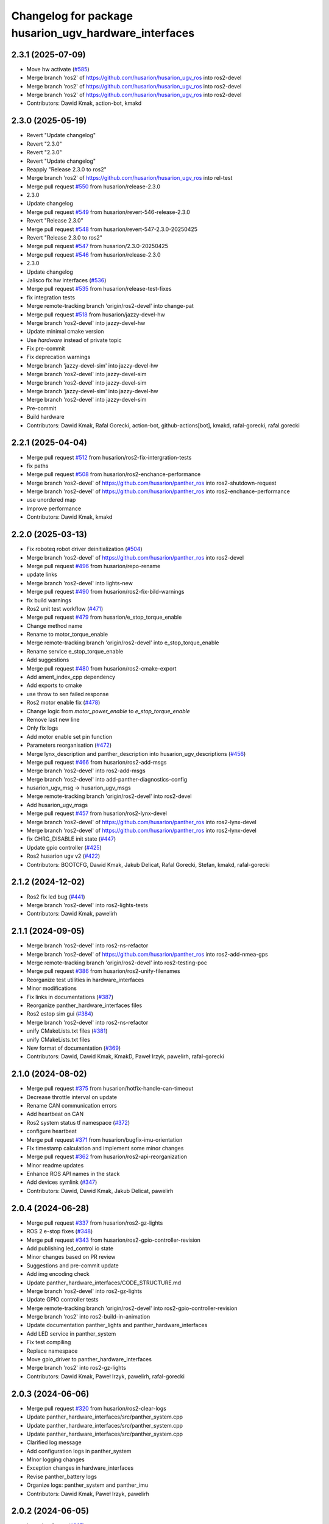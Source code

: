 ^^^^^^^^^^^^^^^^^^^^^^^^^^^^^^^^^^^^^^^^^^^^^^^^^
Changelog for package husarion_ugv_hardware_interfaces
^^^^^^^^^^^^^^^^^^^^^^^^^^^^^^^^^^^^^^^^^^^^^^^^^

2.3.1 (2025-07-09)
------------------
* Move hw activate (`#585 <https://github.com/husarion/husarion_ugv_ros/issues/585>`_)
* Merge branch 'ros2' of https://github.com/husarion/husarion_ugv_ros into ros2-devel
* Merge branch 'ros2' of https://github.com/husarion/husarion_ugv_ros into ros2-devel
* Merge branch 'ros2' of https://github.com/husarion/husarion_ugv_ros into ros2-devel
* Contributors: Dawid Kmak, action-bot, kmakd

2.3.0 (2025-05-19)
------------------
* Revert "Update changelog"
* Revert "2.3.0"
* Revert "2.3.0"
* Revert "Update changelog"
* Reapply "Release 2.3.0 to ros2"
* Merge branch 'ros2' of https://github.com/husarion/husarion_ugv_ros into rel-test
* Merge pull request `#550 <https://github.com/husarion/husarion_ugv_ros/issues/550>`_ from husarion/release-2.3.0
* 2.3.0
* Update changelog
* Merge pull request `#549 <https://github.com/husarion/husarion_ugv_ros/issues/549>`_ from husarion/revert-546-release-2.3.0
* Revert "Release 2.3.0"
* Merge pull request `#548 <https://github.com/husarion/husarion_ugv_ros/issues/548>`_ from husarion/revert-547-2.3.0-20250425
* Revert "Release 2.3.0 to ros2"
* Merge pull request `#547 <https://github.com/husarion/husarion_ugv_ros/issues/547>`_ from husarion/2.3.0-20250425
* Merge pull request `#546 <https://github.com/husarion/husarion_ugv_ros/issues/546>`_ from husarion/release-2.3.0
* 2.3.0
* Update changelog
* Jalisco fix hw interfaces (`#536 <https://github.com/husarion/husarion_ugv_ros/issues/536>`_)
* Merge pull request `#535 <https://github.com/husarion/husarion_ugv_ros/issues/535>`_ from husarion/release-test-fixes
* fix integration tests
* Merge remote-tracking branch 'origin/ros2-devel' into change-pat
* Merge pull request `#518 <https://github.com/husarion/husarion_ugv_ros/issues/518>`_ from husarion/jazzy-devel-hw
* Merge branch 'ros2-devel' into jazzy-devel-hw
* Update minimal cmake version
* Use `hardware` instead of private topic
* Fix pre-commit
* Fix deprecation warnings
* Merge branch 'jazzy-devel-sim' into jazzy-devel-hw
* Merge branch 'ros2-devel' into jazzy-devel-sim
* Merge branch 'ros2-devel' into jazzy-devel-sim
* Merge branch 'jazzy-devel-sim' into jazzy-devel-hw
* Merge branch 'ros2-devel' into jazzy-devel-sim
* Pre-commit
* Build hardware
* Contributors: Dawid Kmak, Rafal Gorecki, action-bot, github-actions[bot], kmakd, rafal-gorecki, rafal.gorecki

2.2.1 (2025-04-04)
------------------
* Merge pull request `#512 <https://github.com/husarion/husarion_ugv_ros/issues/512>`_ from husarion/ros2-fix-intergration-tests
* fix paths
* Merge pull request `#508 <https://github.com/husarion/husarion_ugv_ros/issues/508>`_ from husarion/ros2-enchance-performance
* Merge branch 'ros2-devel' of https://github.com/husarion/panther_ros into ros2-shutdown-request
* Merge branch 'ros2-devel' of https://github.com/husarion/panther_ros into ros2-enchance-performance
* use unordered map
* Improve performance
* Contributors: Dawid Kmak, kmakd

2.2.0 (2025-03-13)
------------------
* Fix roboteq robot driver deinitialization (`#504 <https://github.com/husarion/husarion_ugv_ros/issues/504>`_)
* Merge branch 'ros2-devel' of https://github.com/husarion/panther_ros into ros2-devel
* Merge pull request `#496 <https://github.com/husarion/husarion_ugv_ros/issues/496>`_ from husarion/repo-rename
* update links
* Merge branch 'ros2-devel' into lights-new
* Merge pull request `#490 <https://github.com/husarion/husarion_ugv_ros/issues/490>`_ from husarion/ros2-fix-bild-warnings
* fix build warnings
* Ros2 unit test workflow (`#471 <https://github.com/husarion/husarion_ugv_ros/issues/471>`_)
* Merge pull request `#479 <https://github.com/husarion/husarion_ugv_ros/issues/479>`_ from husarion/e_stop_torque_enable
* Change method name
* Rename to motor_torque_enable
* Merge remote-tracking branch 'origin/ros2-devel' into e_stop_torque_enable
* Rename service e_stop_torque_enable
* Add suggestions
* Merge pull request `#480 <https://github.com/husarion/husarion_ugv_ros/issues/480>`_ from husarion/ros2-cmake-export
* Add ament_index_cpp dependency
* Add exports to cmake
* use throw to sen failed response
* Ros2 motor enable fix (`#478 <https://github.com/husarion/husarion_ugv_ros/issues/478>`_)
* Change logic from `motor_power_enable` to `e_stop_torque_enable`
* Remove last new line
* Only fix logs
* Add motor enable set pin function
* Parameters reorganisation  (`#472 <https://github.com/husarion/husarion_ugv_ros/issues/472>`_)
* Merge lynx_description and panther_description into husarion_ugv_descriptions (`#456 <https://github.com/husarion/husarion_ugv_ros/issues/456>`_)
* Merge pull request `#466 <https://github.com/husarion/husarion_ugv_ros/issues/466>`_ from husarion/ros2-add-msgs
* Merge branch 'ros2-devel' into ros2-add-msgs
* Merge branch 'ros2-devel' into add-panther-diagnostics-config
* husarion_ugv_msg -> husarion_ugv_msgs
* Merge remote-tracking branch 'origin/ros2-devel' into ros2-devel
* Add husarion_ugv_msgs
* Merge pull request `#457 <https://github.com/husarion/husarion_ugv_ros/issues/457>`_ from husarion/ros2-lynx-devel
* Merge branch 'ros2-devel' of https://github.com/husarion/panther_ros into ros2-lynx-devel
* Merge branch 'ros2-devel' of https://github.com/husarion/panther_ros into ros2-lynx-devel
* fix CHRG_DISABLE init state (`#447 <https://github.com/husarion/husarion_ugv_ros/issues/447>`_)
* Update gpio controller (`#425 <https://github.com/husarion/husarion_ugv_ros/issues/425>`_)
* Ros2 husarion ugv v2 (`#422 <https://github.com/husarion/husarion_ugv_ros/issues/422>`_)
* Contributors: BOOTCFG, Dawid Kmak, Jakub Delicat, Rafal Gorecki, Stefan, kmakd, rafal-gorecki

2.1.2 (2024-12-02)
------------------
* Ros2 fix led bug (`#441 <https://github.com/husarion/panther_ros/issues/441>`_)
* Merge branch 'ros2-devel' into ros2-lights-tests
* Contributors: Dawid Kmak, pawelirh

2.1.1 (2024-09-05)
------------------
* Merge branch 'ros2-devel' into ros2-ns-refactor
* Merge branch 'ros2-devel' of https://github.com/husarion/panther_ros into ros2-add-nmea-gps
* Merge remote-tracking branch 'origin/ros2-devel' into ros2-testing-poc
* Merge pull request `#386 <https://github.com/husarion/panther_ros/issues/386>`_ from husarion/ros2-unify-filenames
* Reorganize test utilities in hardware_interfaces
* Minor modifications
* Fix links in documentations (`#387 <https://github.com/husarion/panther_ros/issues/387>`_)
* Reorganize panther_hardware_interfaces files
* Ros2 estop sim gui (`#384 <https://github.com/husarion/panther_ros/issues/384>`_)
* Merge branch 'ros2-devel' into ros2-ns-refactor
* unify CMakeLists.txt files (`#381 <https://github.com/husarion/panther_ros/issues/381>`_)
* unify CMakeLists.txt files
* New format of documentation  (`#369 <https://github.com/husarion/panther_ros/issues/369>`_)
* Contributors: Dawid, Dawid Kmak, KmakD, Paweł Irzyk, pawelirh, rafal-gorecki

2.1.0 (2024-08-02)
------------------
* Merge pull request `#375 <https://github.com/husarion/panther_ros/issues/375>`_ from husarion/hotfix-handle-can-timeout
* Decrease throttle interval on update
* Rename CAN communication errors
* Add heartbeat on CAN
* Ros2 system status tf namespace (`#372 <https://github.com/husarion/panther_ros/issues/372>`_)
* configure heartbeat
* Merge pull request `#371 <https://github.com/husarion/panther_ros/issues/371>`_ from husarion/bugfix-imu-orientation
* FIx timestamp calculation and implement some minor changes
* Merge pull request `#362 <https://github.com/husarion/panther_ros/issues/362>`_ from husarion/ros2-api-reorganization
* Minor readme updates
* Enhance ROS API names in the stack
* Add devices symlink (`#347 <https://github.com/husarion/panther_ros/issues/347>`_)
* Contributors: Dawid, Dawid Kmak, Jakub Delicat, pawelirh

2.0.4 (2024-06-28)
------------------
* Merge pull request `#337 <https://github.com/husarion/panther_ros/issues/337>`_ from husarion/ros2-gz-lights
* ROS 2 e-stop fixes (`#348 <https://github.com/husarion/panther_ros/issues/348>`_)
* Merge pull request `#343 <https://github.com/husarion/panther_ros/issues/343>`_ from husarion/ros2-gpio-controller-revision
* Add publishing led_control io state
* Minor changes based on PR review
* Suggestions and pre-commit update
* Add img encoding check
* Update panther_hardware_interfaces/CODE_STRUCTURE.md
* Merge branch 'ros2-devel' into ros2-gz-lights
* Update GPIO controller tests
* Merge remote-tracking branch 'origin/ros2-devel' into ros2-gpio-controller-revision
* Merge branch 'ros2' into ros2-build-in-animation
* Update documentation panther_lights and panther_hardware_interfaces
* Add LED service in panther_system
* Fix test compiling
* Replace namespace
* Move gpio_driver to panther_hardware_interfaces
* Merge branch 'ros2' into ros2-gz-lights
* Contributors: Dawid Kmak, Paweł Irzyk, pawelirh, rafal-gorecki

2.0.3 (2024-06-06)
------------------
* Merge pull request `#320 <https://github.com/husarion/panther_ros/issues/320>`_ from husarion/ros2-clear-logs
* Update panther_hardware_interfaces/src/panther_system.cpp
* Update panther_hardware_interfaces/src/panther_system.cpp
* Update panther_hardware_interfaces/src/panther_system.cpp
* Clarified log message
* Add configuration logs in panther_system
* MInor logging changes
* Exception changes in hardware_interfaces
* Revise panther_battery logs
* Organize logs: panther_system and panther_imu
* Contributors: Dawid Kmak, Paweł Irzyk, pawelirh

2.0.2 (2024-06-05)
------------------
* Launch refactor (`#307 <https://github.com/husarion/panther_ros/issues/307>`_)
* Merge branch 'ros2' of https://github.com/husarion/panther_ros into ros2-manager-refactor
* Removed test with wrong imu name (`#305 <https://github.com/husarion/panther_ros/issues/305>`_)
* Merge pull request `#304 <https://github.com/husarion/panther_ros/issues/304>`_ from husarion/ros2-control-fix
* Remove const name
* Merge branch 'ros2' of https://github.com/husarion/panther_ros into ros2-manager-refactor
* Contributors: Dawid, Jakub Delicat, Paweł Irzyk, rafal-gorecki

2.0.1 (2024-05-01)
------------------
* Merge pull request `#268 <https://github.com/husarion/panther_ros/issues/268>`_ from husarion/ros2-add-estop-manager
* Update documentation
* update clean up
* review fixes
* review fixes || remove manager
* fix typo
* Add E-Stop manager
* Ros2 fix imu reconnection (`#267 <https://github.com/husarion/panther_ros/issues/267>`_)
* Missing URL
* Merge pull request `#264 <https://github.com/husarion/panther_ros/issues/264>`_ from husarion/ros2-use-absolute-url
* Absolute URL
* Merge pull request `#261 <https://github.com/husarion/panther_ros/issues/261>`_ from husarion/ros2-readme
* Pawel sugestions
* Merge branch 'ros2-devel' into ros2-readme
* Merge remote-tracking branch 'origin/ros2-devel' into ros2-os-diagnostics
* Ros2 control imu hardware (`#236 <https://github.com/husarion/panther_ros/issues/236>`_)
* Merge remote-tracking branch 'origin/ros2-devel' into ros2-os-diagnostics
* Added working node
* Contributors: Jakub Delicat, Paweł Irzyk, Paweł Kowalski, pawelirh, rafal-gorecki

2.0.0 (2024-03-29)
------------------
* Merge pull request `#258 <https://github.com/husarion/panther_ros/issues/258>`_ from husarion/ros2-control-fix-err-flag-reset
  ROS 2- Fix Error Clearing Mechanism for Roboteq Controllers
* fixes for pth 1.06
* update brief
* move PDO operations to wrapper function
* fix clearing errors
* Merge pull request `#257 <https://github.com/husarion/panther_ros/issues/257>`_ from husarion/ros2-headers
  Divide Headers into std and local liblaries
* Group and order improvement
* ROS 2 - Add GPIOController Tests (`#247 <https://github.com/husarion/panther_ros/issues/247>`_)
  * undo test remove
  * move GPIOController to another branch :p
  * add GPIOController tests
  * review fixes
  * small fixes
  * fix formatting
* Ros2 control add tests (`#253 <https://github.com/husarion/panther_ros/issues/253>`_)
  * undo test remove
  * move GPIOController to another branch :p
  * fix build and typos
  * Fix test naming
  * fix tests
  * clean up code
  * fix includes
  ---------
  Co-authored-by: Paweł Kowalski <kowalski.pawel.r@gmail.com>
* Rest of fils
* Headers + Copyright
* Merge branch 'ros2-devel' of https://github.com/husarion/panther_ros into ros2-panther-manager
* Merge pull request `#254 <https://github.com/husarion/panther_ros/issues/254>`_ from husarion/ros2-liblely-disable-debug-logs
  ROS 2 disable liblely debug logs
* Define `NDEBUG` macro
* ROS 2 - Fix estop threads (`#249 <https://github.com/husarion/panther_ros/issues/249>`_)
  * fix header stamp and qos
  * add MultiThreadedExecutor
  * Add compatibility with PTH 1.06
  * small fixes
  * review fixes
  * Disable CAN usage for EStop trigger on PTH >= 1.2"
  * fix typo
* Merge branch 'ros2-devel' of https://github.com/husarion/panther_ros into ros2-panther-manager
* fix qos (`#250 <https://github.com/husarion/panther_ros/issues/250>`_)
* Merge pull request `#240 <https://github.com/husarion/panther_ros/issues/240>`_ from husarion/ekf_optimalization
  Ekf optimalization
* Merge branch 'ros2-devel' into ros2-ekf-optimalization
* Merge branch 'ros2-devel' into ros2-lights-tests
* Merge branch 'ros2-manager-plugins' of https://github.com/husarion/panther_ros into ros2-panther-manager
* Change relative to abs speed frame
* Merge remote-tracking branch 'origin/ros2-devel' into ros2-manager-plugins
* update  params (`#243 <https://github.com/husarion/panther_ros/issues/243>`_)
* Merge pull request `#245 <https://github.com/husarion/panther_ros/issues/245>`_ from husarion/ros2-fix-roboteq-battery
  ROS 2 - Fix Roboteq Battery
* fix header stamp and qos
* Ros2 lights controller (`#241 <https://github.com/husarion/panther_ros/issues/241>`_)
  * ROS 2 lights animations (`#221 <https://github.com/husarion/panther_ros/issues/221>`_)
  * add animation and image_animation class
  * controller node and pluginlib
  * add tests and fix issues
  * add animation images
  * add alpha channel
  * add charging animation with tests
  * update dummy controller
  * fix missing includes
  * add missing dep
  * Update panther_lights/include/panther_lights/animation/animation.hpp
  Co-authored-by: Paweł Kowalski <82044322+pkowalsk1@users.noreply.github.com>
  * Update panther_lights/include/panther_lights/animation/animation.hpp
  Co-authored-by: Paweł Kowalski <82044322+pkowalsk1@users.noreply.github.com>
  * review changes
  * update tests
  ---------
  Co-authored-by: Paweł Kowalski <82044322+pkowalsk1@users.noreply.github.com>
  * ROS 2 lights converter (`#223 <https://github.com/husarion/panther_ros/issues/223>`_)
  * add led_segment
  * WIP led_panel and segment converter
  * simplify converter
  * update segment conversion
  * add test for led panel, segment, and converter
  * review fixes
  * update copyright year
  * update controller so it somehow works
  * Update tests
  * Apply review fixes
  * fix gpio tests
  * parse controller configuration
  * add default animation
  * add yaml_utils to panther_utils
  * add led animation and queue
  * Fix queuing
  * fix bug
  * priority and timeout queue validation
  * move queue to separate file
  * add briefs
  * param and brightness handle
  * user animations, bugs, briefs
  * use yaml utils
  * fix tests
  * update tests
  * add led_animation test
  * test fixxes
  * add led animations queue tests
  * clean up code | clean up code
  * Update documentation | add launching controller node
  * make it work
  * update scheduler
  * Update panther_lights/LIGHTS_API.md
  Co-authored-by: Paweł Irzyk <108666440+pawelirh@users.noreply.github.com>
  * review fixes
  * update pre-commit and fix typos
  * Update panther_bringup/README.md
  Co-authored-by: rafal-gorecki <126687345+rafal-gorecki@users.noreply.github.com>
  * Update panther_hardware_interfaces/README.md
  Co-authored-by: rafal-gorecki <126687345+rafal-gorecki@users.noreply.github.com>
  * Update panther_lights/README.md
  Co-authored-by: rafal-gorecki <126687345+rafal-gorecki@users.noreply.github.com>
  * Update panther_lights/test/test_controller_node.cpp
  Co-authored-by: rafal-gorecki <126687345+rafal-gorecki@users.noreply.github.com>
  * review fixes
  * Update README.md
  ---------
  Co-authored-by: Paweł Kowalski <82044322+pkowalsk1@users.noreply.github.com>
  Co-authored-by: Paweł Irzyk <108666440+pawelirh@users.noreply.github.com>
  Co-authored-by: rafal-gorecki <126687345+rafal-gorecki@users.noreply.github.com>
* Merge pull request `#242 <https://github.com/husarion/panther_ros/issues/242>`_ from husarion/ros2-fix-pointers-loop
  ROS2 - Fix Pointer Cyclic Dependencies
* fix pointer cyclic dependencies
* ROS2 - Fix Power Motor Service (`#238 <https://github.com/husarion/panther_ros/issues/238>`_)
  * add new functionality
  * review fixes
* ROS 2 control liblely instalation (`#239 <https://github.com/husarion/panther_ros/issues/239>`_)
  * install liblely with cmake
  * simplify instalation
  * fix condition
  * add super build
  * libgpiod super build
  * remove obsolate info
  * add missing PKG_CONFIG_PATH
* Ros2 diagnostics hardware interfaces (`#231 <https://github.com/husarion/panther_ros/issues/231>`_)
  * add GPIO controller
  * Basic integration of gpio controller and panther system
  * [WIP] Add panther version
  * add io state topic
  * Remove unnecessary parts from cmakelists
  * Cleanup gpio controller
  * Add estop to panther system
  * Add todo comment
  * Add ServiceWrapper
  * Add estop services
  * Add remaps to ros2 control
  * Add publishing estop state, change iostate to latched and fix publishing initial state
  * revise e-stop logic in initial stage
  * same, but in better way
  * small changes
  * remove clear_errors service
  * Fix test
  * Add resetting gpio controller
  * Change wheel separation multiplier to 1.0
  * fix pin names list
  * add robot version check before GPIO read
  * Change lock in gpio driver
  * Fix order in cmakelists
  * Change throws to exception in briefs
  * Remove unnecessary includes
  * Fix controller_manager topic remaps
  * Add checking if last commands were 0 before resetting estop
  * Change estop variable to atomic bool
  * Add motor controller mutex
  * Change order of operations when setting estop
  * Fix order of methods
  * Fixes in panther system - change methods order, use ReadDriverStatesUpdateFrequency, remove unnecessary logs
  * Remove max_safety_stop_attempts (no longer needed after adding gpio controller)
  * Refactor setting estop in write method
  * Fix estop naming convention
  * Remove old todos
  * Fix typo
  * Review fixes
  * fix formatting
  * Update panther_hardware_interfaces/include/panther_hardware_interfaces/gpio_controller.hpp
  Co-authored-by: Dawid Kmak <73443304+KmakD@users.noreply.github.com>
  * review fixes
  * rename some methods
  * draft of InitializeAndPublishIOStateMsg functionality
  * Initialize diagnostic updater
  * Update docs
  * fix io_state topic
  * fix service warappers
  * small fix
  * Add missing dependencies
  * Implement diagnostics tasks
  * Add header file to panther_system
  * Add get map methods
  * Add utilities and tests
  * Fix mistaken removal
  * Fix method order
  * Update panther_hardware_interfaces/README.md
  Co-authored-by: Dawid Kmak <73443304+KmakD@users.noreply.github.com>
  * Update panther_hardware_interfaces/src/panther_system.cpp
  Co-authored-by: Dawid Kmak <73443304+KmakD@users.noreply.github.com>
  * Update panther_hardware_interfaces/src/panther_system.cpp
  Co-authored-by: Dawid Kmak <73443304+KmakD@users.noreply.github.com>
  * Update panther_hardware_interfaces/src/panther_system.cpp
  Co-authored-by: Dawid Kmak <73443304+KmakD@users.noreply.github.com>
  * Update panther_hardware_interfaces/src/roboteq_data_converters.cpp
  Co-authored-by: Dawid Kmak <73443304+KmakD@users.noreply.github.com>
  * Update panther_utils/include/panther_utils/common_utilities.hpp
  Co-authored-by: Dawid Kmak <73443304+KmakD@users.noreply.github.com>
  * Update panther_utils/include/panther_utils/diagnostics.hpp
  Co-authored-by: Dawid Kmak <73443304+KmakD@users.noreply.github.com>
  * Update panther_utils/test/test_common_utilities.cpp
  Co-authored-by: Dawid Kmak <73443304+KmakD@users.noreply.github.com>
  * Update panther_utils/test/test_diagnostics.cpp
  Co-authored-by: Dawid Kmak <73443304+KmakD@users.noreply.github.com>
  * Add additional test in test_diagnostics
  ---------
  Co-authored-by: Paweł Kowalski <kowalski.pawel.r@gmail.com>
  Co-authored-by: Maciej Stępień <maciej.stepien@husarion.com>
  Co-authored-by: Paweł Kowalski <82044322+pkowalsk1@users.noreply.github.com>
  Co-authored-by: Dawid Kmak <73443304+KmakD@users.noreply.github.com>
* Merge pull request `#233 <https://github.com/husarion/panther_ros/issues/233>`_ from husarion/ros2-update-service-wrapper
  ROS 2 - Update Service Wrapper
* review fixes
* update service wrapper
* Merge remote-tracking branch 'origin/ros2-devel' into ros2-add-mecanum-controller
* Merge pull request `#208 <https://github.com/husarion/panther_ros/issues/208>`_ from husarion/ros2-control
  Add ROS 2 control
* Temporarily remove tests
  tests were moved to ros2-control-add-tests branch and should be merged after additional review process
* Add GPIO controller (`#222 <https://github.com/husarion/panther_ros/issues/222>`_)
  * add GPIO controller
  * Basic integration of gpio controller and panther system
  * [WIP] Add panther version
  * add io state topic
  * Remove unnecessary parts from cmakelists
  * Cleanup gpio controller
  * Add estop to panther system
  * Add todo comment
  * Add ServiceWrapper
  * Add estop services
  * Add remaps to ros2 control
  * Add publishing estop state, change iostate to latched and fix publishing initial state
  * revise e-stop logic in initial stage
  * same, but in better way
  * small changes
  * remove clear_errors service
  * Fix test
  * Add resetting gpio controller
  * Change wheel separation multiplier to 1.0
  * fix pin names list
  * add robot version check before GPIO read
  * Change lock in gpio driver
  * Fix order in cmakelists
  * Change throws to exception in briefs
  * Remove unnecessary includes
  * Fix controller_manager topic remaps
  * Add checking if last commands were 0 before resetting estop
  * Change estop variable to atomic bool
  * Add motor controller mutex
  * Change order of operations when setting estop
  * Fix order of methods
  * Fixes in panther system - change methods order, use ReadDriverStatesUpdateFrequency, remove unnecessary logs
  * Remove max_safety_stop_attempts (no longer needed after adding gpio controller)
  * Refactor setting estop in write method
  * Fix estop naming convention
  * Remove old todos
  * Fix typo
  * Review fixes
  * fix formatting
  * Update panther_hardware_interfaces/include/panther_hardware_interfaces/gpio_controller.hpp
  Co-authored-by: Dawid Kmak <73443304+KmakD@users.noreply.github.com>
  * review fixes
  * rename some methods
  * draft of InitializeAndPublishIOStateMsg functionality
  * fix io_state topic
  * fix service warappers
  * small fix
  * rewiew fixes
  * add briefs in gpio_controler
  * review fixes
  * small fix
  ---------
  Co-authored-by: Paweł Kowalski <kowalski.pawel.r@gmail.com>
  Co-authored-by: Paweł Kowalski <82044322+pkowalsk1@users.noreply.github.com>
  Co-authored-by: Dawid Kmak <73443304+KmakD@users.noreply.github.com>
* Merge pull request `#219 <https://github.com/husarion/panther_ros/issues/219>`_ from husarion/ros2-control-pdo-commands
  ros2_control PDO commands
* Refactor tests
* CR suggestions - use future in roboteq driver boot
* CR suggestions - change to lock guard and fix locking range
* CR suggestions - move roboteq mock methods implementation
* CR suggestions - move flags reading to a separate variable
* CR suggestions - update readme
* CR suggestions - readme fixes
* Refactor panther system
* CR suggestions
* Remove old todo comment
* Update coment
* Add std to int types
* Update tests
* Merge branch 'ros2-control' into ros2-control-pdo-commands
  Conflicts:
  panther_controller/config/WH01_controller.yaml
  panther_controller/config/WH02_controller.yaml
  panther_controller/config/WH04_controller.yaml
  panther_description/urdf/panther_macro.urdf.xacro
  panther_hardware_interfaces/CMakeLists.txt
  panther_hardware_interfaces/CODE_STRUCTURE.md
  panther_hardware_interfaces/README.md
  panther_hardware_interfaces/include/panther_hardware_interfaces/canopen_controller.hpp
  panther_hardware_interfaces/include/panther_hardware_interfaces/motors_controller.hpp
  panther_hardware_interfaces/include/panther_hardware_interfaces/panther_system.hpp
  panther_hardware_interfaces/include/panther_hardware_interfaces/panther_system_ros_interface.hpp
  panther_hardware_interfaces/include/panther_hardware_interfaces/roboteq_data_converters.hpp
  panther_hardware_interfaces/include/panther_hardware_interfaces/roboteq_driver.hpp
  panther_hardware_interfaces/src/canopen_controller.cpp
  panther_hardware_interfaces/src/motors_controller.cpp
  panther_hardware_interfaces/src/panther_system.cpp
  panther_hardware_interfaces/src/panther_system_ros_interface.cpp
  panther_hardware_interfaces/src/roboteq_driver.cpp
* CR suggestions - add default FlagError destructor
* CR suggestions - update error msg and refactor checksafetystop method
* CR suggestions - fix consts
* CR suggestions - add exception msg in service
* CR suggestions - fix includes in motor controller
* CR suggestions - update roboteq driver briefs
* CR suggestions - move configureRT to panther_utils
* CR suggestion - create roboteq error filter cpp file for implementations
* CR suggestion - move longer methods to cpp file
* CR suggestions - add package links in readme
* CR suggestions - add tags to readme
* CR suggestions - add more thorough checking of joint names
* CR suggestions - add node name and options parameters
* Move initialization and activation of ros interface to constructor (and destructor)
* Add checking initialization state in canopen and motor controllers
* CR suggestions - make RoboteqCANObjects static
* CR suggestions
* CR suggestion - fix CAN, PDO, SDO, CANopen names
* CR suggestions - add ms to timeouts
* CR suggestions
* Add checking if joint name doesn't contain any reserved sequences (fl fr rr rl)
* Remove unnecessary string literals
* Update roboteq error filter
* CR suggestions
* Move ids and subids of canopen objects into seperate struct
* Update communication parameters
* Update readme
* CR suggestions - fix includes
* Remove todos
* Remove comment and todos
* Remove additional timeout in sdo operations
* Use sdo operation timeout parameter
* Fix naming and update documentation
* Update documentation
* Update ignored runtime errors
* Update volts amps and battery names
* Update log messages
* Change return failure to error (in this cases on_error method should be triggered)
* Fix destroying canopen controller
* Update PDO driver state timeout log
* Switch to loop driver (better performance)
* Fix destroying objects
* Fix spinning in panther system ros interface
* Add configurable driver states update frequency
* Rename eds file
* Merge branch 'ros2-control' into ros2-control-pdo-commands
  Conflicts:
  panther_hardware_interfaces/README.md
  panther_hardware_interfaces/include/panther_hardware_interfaces/canopen_controller.hpp
  panther_hardware_interfaces/include/panther_hardware_interfaces/panther_system.hpp
  panther_hardware_interfaces/include/panther_hardware_interfaces/roboteq_data_converters.hpp
  panther_hardware_interfaces/include/panther_hardware_interfaces/roboteq_driver.hpp
  panther_hardware_interfaces/src/motors_controller.cpp
  panther_hardware_interfaces/src/panther_system.cpp
  panther_hardware_interfaces/src/roboteq_driver.cpp
* Remove old gpio driver and temporarily comment out tests
* Update whole system to use new pdo communication and add proper timeouts
* Add heatsink temperature
* New pdo configuration
* CR suggestions - use bitset in flag errors
* Change setting init value of flags to just 0
* Fix constant name
* CR suggestions - getbyte as template
* CR suggestions - consts in overridden methods
* CR suggestions - add const to submit write
* CR suggestions - variable name change
* CR suggestions - any of and auto
* CR suggestions - std array
* CR suggestions - change constructor parameter types
* Move additional wait to constant member
* Move can interface name to parameter
* CR suggestions - rename canopen configuration file
* CR suggestions - cstdint types
* Change reading driver state to pdo and update pdo remapping
* Add missing dependencies
* CR suggestions
* Change commands to pdos, update sdo operations and update reading pdos
* Update eds to fw21a and change it to match new sent data
* Update todo comments
* Add warning about safety critical parameters
* Refactor panther system test utils
* Move code structure to separate file
* Refactor setting surpressed flags
* Add set bit utility function
* Decrease wait timeout
* Refactor error filter ids
* Add comment about sdo operation deadlock
* Add comment about can loop error
* Refactor update error msg
* Update todos
* Move service name to constants
* Refactor test_update_system_pdo_feedback_timeout
* Move topic name to constants
* Use WaitForMsg from panther utils
* Add boot timeout test
* Update msgs in boot exceptions
* Add first channel check in safety stop test
* Refactor motor controller state msg - remove joint name and move runtime error
* Update todos
* Refactor updatemsgerrors method
* Refactor locks usage
* Move can error flag to MotorControllerState
* Use wait for msg function from panther utils
* Add plugin name constant
* Refactor test constants naming
* Move settings to constants
* Remove comment
* Fix lock naming
* Add timeout when waiting for boot
* Refactor error filters
* Move setting safetystop, so that it can be set faster in the write function
* Refactor tests
* Fix types and casting in tests
* Remove comments
* Change types from double to float
* Refactor panther system logging and fix throttling
* Grammar fixes
* Refactor tests - add namespace and fix roboteq mock file name
* Refactor test utils
* Refactor - rename panther wheels controller to motors controller and fix order of methods/variables
* Remove comments from roboteq driver
* Refactor - fix include guards
* Refactor - rename variables
* Remove unused variable
* Refactor - change panther system node name to ros interface
* Refactor - fix naming
* Fix roboteq naming
* Make handling exceptions unified
* Update readme
* Refactor tests
* Use typename in templates
* Refactor roboteq driver
* Refactor roboteq driver - separate channel operations
* Precommit changes
* Remove wait in initialization
* Move OperationWithAttempts and add tests
* Fix panther system onerror test
* Add panther system onerror test
* Move setup/teardown to constructor/destructor
* Add wrong order urdf test
* Update comments
* Fix roboteq driver tests
* Add pdo and read sdo timeout tests
* Use atomic_bool type alias
* [WIP] Refactor panther system tests
* Add sdo timeout test and refactor tests
* Refactor and add tests for utils
* [WIP] Update roboteq driver comments
* Add briefs to data converters
* Refactor panther wheels controller
* [WIP] Refactor panther system
* Refactor system node and add tests
* Refactor panther system node and add documentation
* Refactor canopen controller
* Refactor panther system node
* Move panther system node to new files
* [WIP] Refactor panther system
* [WIP] Refactor panther system - move node functionalities to separate class
* [WIP] Refactor panther system
* Refactor error filter
* Refactor can controller
* Add flags and timestamps tests to roboteq driver tests
* [WIP] Add wheels controller tests
* [WIP] Add roboteq driver tests
* Add can controller test
* Update setting wait in roboteq mock
* Refactor - create can_controller class
* Seperate boot errors handling
* Remove old todos
* Remove unnecessary headers
* Update data converters
  refactor
  fix voltage calculation
* Add data converters test
* Add parameter description to readme
* [WIP] Update readme
* Fix edge case when multiple sdo operations are queued
* [WIP] Fix system error
* Add operation attempts method
* Remove turn off estop in activation (no longer needed)
* Fix clearing errors
* Add comment
* Change unnecessary uint8_t types
* Make clearing errors multi thread safe
* Fix turn on safety stop
* Add safety stop attempts, fix counter types, fix updating pdo error
* Add safety stop
* Add clear errors service
* Use ptrs from rclcpp
* Fix urdf in tests
* Fix initialization and activation attempts
* Move timeouts and attempts to parameters
* Add old data info to state msg
* Add error log about roboteq errors and refactor flag errors
* Move feedback timeout to parameter
* Fix unique/shared ptrs
* Change default c++ version to 17
* Add more roboteq intialization/activation attempts
* Refactor error handler and add tests
* Add todos
* Increase can thread priority
* Rename methods
* Separate SDO and PDO errors
* Add test urdf with changed order
* Comment out timeout test
* Add todos
* Refactor panther system
  add error handler and move code to separate functions
* Add hardware interface readme
* Add sdo write timeout test
* Fix setting error and add error to msg
* Add more error handling in initialization
* Update timeouts
* Add sdo read and write error counts (allow some failures before escalating)
* Update feedback timeout
* Fix channel order in tests
* Fix motor order
* Increase sdo timeout
* Update hardware interfaces test readme
* Fix temperature type
* Update initial procedure test
* Update test slave bin (change heartbeat and eds)
* Fix eds version
  some other version than for firmware 2.1 was used
* Remove comment
* Rename variable
* Remove not used stuff
* Rename data converters
* Read single sdo value every read cycle
* Refactor data conversion
* Remove visibility control (windows is not supported)
* Update encoder disconnected test
* Refactor - move feedback converters, proper error handling
* Rename tests file
* Refactor tests
* Refactor tests - add setup and teardown
* Add waiting for mock start in tests
* [WIP] Refactor tests
* Add initial procedure test
* Add reading roboteq feedback test
* Fix calculating current
* Add encoder disconnected test
* Change function name
* Add reading test
* Add writing test
* Add deactivate unconfigure test
* Remove using namespace lely
* Change io guard to local variable
* Fix deinitialization of panther wheels controller
* Fix memory problems in roboteq mock
* [WIP] Add roboteq mock tests
* Refactor roboteq mock
* Fix temp sdo data type
* Add mock slave configuration
* Add roboteq mock for tests
* Add checking state in test
* Fix handling executor in hardware system
* Add can executor thread join on deinitialize
* Remove unnecessary thread include
* Add panther load system test
* Remove comments
* Rename joint size variable and check if hardware parameters were defined
* Add information when RT can thread is used
* Add safety stop
* Rename and adjust feedback timeout
* Add handling error when reseting roboteq script
* Add turning off estop on activation
* Add triggering estop to on_error
* Add wait timeout
* Fix building
* Update sched priority of can node
* Add reading other roboteq driver feedback
* Refactor checking flags
* Refactor types
* Update sdo communication
* Add comments
* Refactor handling commands and states
* Remove torque control code
* Add todo comments
* Fix handling error flags
* Move roboteq cmd and feedback conversion to roboteq driver
* Add default value
* Add wait for boot and fix handling can exceptions
* Add comments
* Update error handling
* Fix hardware interface
* Add error handling
* [WIP] Refactor
* Refactor
* Fix build
* Add eds config
* Add ros2 control
* Contributors: Dawid, Dawid Kmak, Jakub Delicat, Maciej Stępień, Paweł Irzyk, Paweł Kowalski, pawelirh, rafal-gorecki
